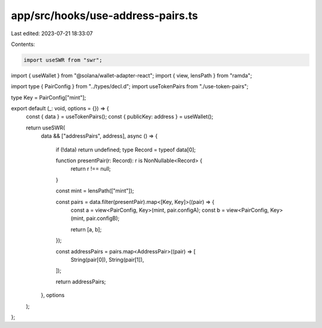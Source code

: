 app/src/hooks/use-address-pairs.ts
==================================

Last edited: 2023-07-21 18:33:07

Contents:

.. code-block:: ts

    import useSWR from "swr";
import { useWallet } from "@solana/wallet-adapter-react";
import { view, lensPath } from "ramda";

import type { PairConfig } from "../types/decl.d";
import useTokenPairs from "./use-token-pairs";

type Key = PairConfig["mint"];

export default (_: void, options = {}) => {
  const { data } = useTokenPairs();
  const { publicKey: address } = useWallet();

  return useSWR(
    data && ["addressPairs", address],
    async () => {
      if (!data) return undefined;
      type Record = typeof data[0];

      function presentPair(r: Record): r is NonNullable<Record> {
        return r !== null;
      }

      const mint = lensPath(["mint"]);

      const pairs = data.filter(presentPair).map<[Key, Key]>((pair) => {
        const a = view<PairConfig, Key>(mint, pair.configA);
        const b = view<PairConfig, Key>(mint, pair.configB);

        return [a, b];
      });

      const addressPairs = pairs.map<AddressPair>((pair) => [
        String(pair[0]),
        String(pair[1]),
      ]);

      return addressPairs;
    },
    options
  );
};


